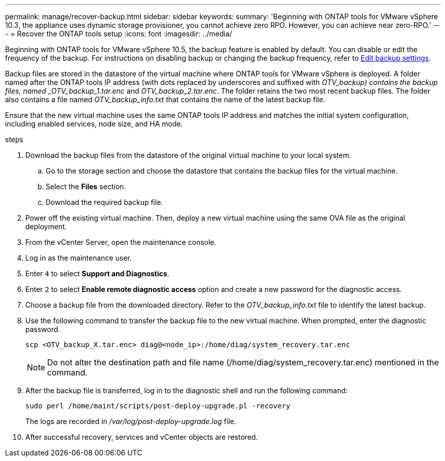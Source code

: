 ---
permalink: manage/recover-backup.html
sidebar: sidebar
keywords:
summary: 'Beginning with ONTAP tools for VMware vSphere 10.3, the appliance uses dynamic storage provisioner, you cannot achieve zero RPO. However, you can achieve near zero-RPO.'
---
= Recover the ONTAP tools setup
:icons: font
:imagesdir: ../media/

[.lead]
Beginning with ONTAP tools for VMware vSphere 10.5, the backup feature is enabled by default. You can disable or edit the frequency of the backup. For instructions on disabling backup or changing the backup frequency, refer to link:../manage/backup-settings.adoc[Edit backup settings].

// otv10.5 updates backup
Backup files are stored in the datastore of the virtual machine where ONTAP tools for VMware vSphere is deployed. A folder named after the ONTAP tools IP address (with dots replaced by underscores and suffixed with _OTV_backup) contains the backup files, named  _OTV_backup_1.tar.enc_ and _OTV_backup_2.tar.enc_. The folder retains the two most recent backup files. The folder also contains a file named _OTV_backup_info.txt_ that contains the name of the latest backup file.

Ensure that the new virtual machine uses the same ONTAP tools IP address and matches the initial system configuration, including enabled services, node size, and HA mode.

.steps

. Download the backup files from the datastore of the original virtual machine to your local system.
.. Go to the storage section and choose the datastore that contains the backup files for the virtual machine.
.. Select the *Files* section.
.. Download the required backup file.
. Power off the existing virtual machine. Then, deploy a new virtual machine using the same OVA file as the original deployment.
. From the vCenter Server, open the maintenance console.
. Log in as the maintenance user.
. Enter `4` to select *Support and Diagnostics*.
. Enter `2` to select *Enable remote diagnostic access* option and create a new password for the diagnostic access.
. Choose a backup file from the downloaded directory. Refer to the _OTV_backup_info.txt_ file to identify the latest backup.
. Use the following command to transfer the backup file to the new virtual machine. When prompted, enter the diagnostic password.
+
----
scp <OTV_backup_X.tar.enc> diag@<node_ip>:/home/diag/system_recovery.tar.enc
----
+
[NOTE]
Do not alter the destination path and file name (/home/diag/system_recovery.tar.enc) mentioned in the command.
. After the backup file is transferred, log in to the diagnostic shell and run the following command:
+
----
sudo perl /home/maint/scripts/post-deploy-upgrade.pl -recovery
----
+
The logs are recorded in _/var/log/post-deploy-upgrade.log_ file.
. After successful recovery, services and vCenter objects are restored.